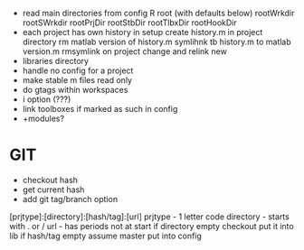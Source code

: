- read main directories from config
    R
      root
      (with defaults below)
      rootWrkdir 
      rootSWrkdir
      rootPrjDir 
      rootStbDir
      rootTlbxDir
      rootHookDir
- each project has own history
    in setup create history.m in project directory
    rm matlab version of history.m
    symlihnk tb history.m to matlab version.m
    rmsymlink on project change and relink new
- libraries directory
- handle no config for a project
- make stable m files read only
- do gtags within workspaces
- i option (???)
- link toolboxes if marked as such in config
- +modules?
 
* GIT
- checkout hash
- get current hash
- add git tag/branch option

[prjtype]:[directory]:[hash/tag]:[url]
  prjtype - 1 letter code
directory - starts with . or /
url       - has periods not at start
if directory empty
    checkout
    put it into lib
if hash/tag empty
    assume master
          put into config
